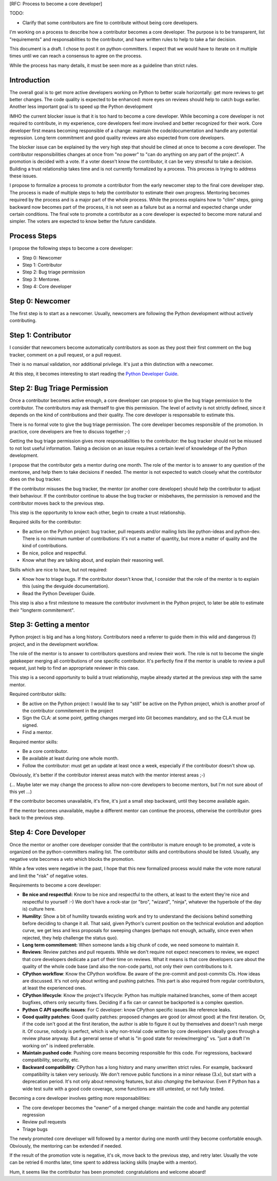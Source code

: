 [RFC: Process to become a core developer]

TODO:

* Clarify that some contributors are fine to contribute without being
  core developers.


I'm working on a process to describe how a contributor becomes a core
developer. The purpose is to be transparent, list "requirements" and
responsabilities to the contributor, and have written rules to help to
take a fair decision.

This document is a draft. I chose to post it on python-committers. I
expect that we would have to iterate on it multiple times until we can
reach a consensus to agree on the process.

While the process has many details, it must be seen more as a guideline
than strict rules.


Introduction
============

The overall goal is to get more active developers working on Python to
better scale horizontally: get more reviews to get better changes. The
code quality is expected to be enhanced: more eyes on reviews should
help to catch bugs earlier. Another less important goal is to speed up
the Python development

IMHO the current blocker issue is that it is too hard to become a core
developer. While becoming a core developer is not required to
contribute, in my experience, core developers feel more involved and
better recognized for their work. Core developer first means becoming
responsible of a change: maintain the code/documentation and handle any
potential regression. Long term commitment and good quality reviews are
also expected from core developers.

The blocker issue can be explained by the very high step that should be
climed at once to become a core developer. The contributor
responsibilities changes at once from "no power" to "can do anything on
any part of the project". A promotion is decided with a vote. If a voter
doesn't know the contributor, it can be very stressful to take a
decision. Building a trust relationship takes time and is not currently
formalized by a process. This process is trying to address these issues.

I propose to formalize a process to promote a contributor from the early
newcomer step to the final core developer step. The process is made of
multiple steps to help the contributor to estimate their own progress.
Mentoring becomes required by the process and is a major part of the
whole process. While the process explains how to "clim" steps, going
backward now becomes part of the process, it is not seen as a failure
but as a normal and expected change under certain conditions. The final
vote to promote a contributor as a core developer is expected to become
more natural and simpler. The voters are expected to know better the
future candidate.


Process Steps
=============

I propose the following steps to become a core developer:

* Step 0: Newcomer
* Step 1: Contributor
* Step 2: Bug triage permission
* Step 3: Mentoree.
* Step 4: Core developer


Step 0: Newcomer
================

The first step is to start as a newcomer. Usually, newcomers are
following the Python development without actively contributing.


Step 1: Contributor
===================

I consider that newcomers become automatically contributors as soon as
they post their first comment on the bug tracker, comment on a pull
request, or a pull request.

Their is no manual validation, nor additional privilege. It's just a
thin distinction with a newcomer.

At this step, it becomes interesting to start reading the `Python
Developer Guide <http://devguide.python.org/>`_.


Step 2: Bug Triage Permission
=============================

Once a contributor becomes active enough, a core developer can propose
to give the bug triage permission to the contributor. The contributors
may ask themself to give this permission. The level of activity is not
strictly defined, since it depends on the kind of contributions and
their quality. The core developer is responsabile to estimate this.

There is no formal vote to give the bug triage permission. The core
developer becomes responsible of the promotion. In practice, core
developers are free to discuss together ;-)

Getting the bug triage permission gives more responsabilities to the
contributor: the bug tracker should not be misused to not lost useful
information. Taking a decision on an issue requires a certain level of
knowledege of the Python development.

I propose that the contributor gets a mentor during one month. The role
of the mentor is to answer to any question of the mentoree, and help
them to take decisions if needed. The mentor is not expected to watch
closely what the contributor does on the bug tracker.

If the contributor misuses the bug tracker, the mentor (or another core
developer) should help the contributor to adjust their behaviour. If the
contributor continue to abuse the bug tracker or misbehaves, the
permission is removed and the contributor moves back to the previous
step.

This step is the opportunity to know each other, begin to create a trust
relationship.

Required skills for the contributor:

* Be active on the Python project: bug tracker, pull requests and/or
  mailing lists like python-ideas and python-dev. There is no minimum
  number of contributions: it's not a matter of quantity, but more a
  matter of quality and the kind of contributions.
* Be nice, police and respectful.
* Know what they are talking about, and explain their reasoning well.

Skills which are nice to have, but not required:

* Know how to triage bugs. If the contributor doesn't know that, I
  consider that the role of the mentor is to explain this (using the
  devguide documentation).

* Read the Python Developer Guide.

This step is also a first milestone to measure the contrbutor involvment
in the Python project, to later be able to estimate their "longterm
commitement".


Step 3: Getting a mentor
========================

Python project is big and has a long history. Contributors need a
referrer to guide them in this wild and dangerous (!) project, and in
the development workflow.

The role of the mentor is to answer to contributors questions and review
their work. The role is not to become the single gatekeeper merging all
contributions of one specific contributor. It's perfectly fine if the
mentor is unable to review a pull request, just help to find an
appropriate reviewer in this case.

This step is a second opportunity to build a trust relationship, maybe
already started at the previous step with the same mentor.

Required contributor skills:

* Be active on the Python project: I would like to say "still" be active
  on the Python project, which is another proof of the contributor
  commitement in the project
* Sign the CLA: at some point, getting changes merged into Git becomes
  mandatory, and so the CLA must be signed.
* Find a mentor.

Required mentor skills:

* Be a core contributor.
* Be available at least during one whole month.
* Follow the contributor: must get an update at least once a week,
  especially if the contributor doesn't show up.

Obviously, it's better if the contributor interest areas match with the
mentor interest areas ;-)

(... Maybe later we may change the process to allow non-core developers
to become mentors, but I'm not sure about of this yet ...)

If the contributor becomes unavailable, it's fine, it's just a small
step backward, until they become available again.

If the mentor becomes unavailable, maybe a different mentor can continue
the process, otherwise the contributor goes back to the previous step.


Step 4: Core Developer
======================

Once the mentor or another core developer consider that the contributor
is mature enough to be promoted, a vote is organized on the
python-committers mailing list. The contributor skills and contributions
should be listed. Usually, any negative vote becomes a veto which blocks
the promotion.

While a few votes were negative in the past, I hope that this new
formalized process would make the vote more natural and limit the "risk"
of negative votes.

Requirements to become a core developer:

* **Be nice and respectful:**
  Know to be nice and respectful to the others, at least to the extent
  they're nice and respectful to yourself :-)  We don't have a rock-star
  (or "bro", "wizard", "ninja", whatever the hyperbole of the day is)
  culture here.

* **Humility**:
  Show a bit of humility towards existing work and try to understand the
  decisions behind something before deciding to change it all.  That
  said, given Python's current position on the technical evolution and
  adoption curve, we get less and less proposals for sweeping changes
  (perhaps not enough, actually, since even when rejected, they help
  challenge the status quo).

* **Long term commitement:**
  When someone lands a big chunk of code, we need someone to maintain
  it.

* **Reviews**:
  Review patches and pull requests. While we don't require not expect
  newcomers to review, we expect that core developers dedicate a part of
  their time on reviews. What it means is that core developers care
  about the quality of the whole code base (and also the non-code
  parts), not only their own contributions to it.

* **CPython workflow**:
  Know the CPython workflow. Be aware of the pre-commit and post-commits
  CIs. How ideas are discussed. It's not only about writing and pushing
  patches. This part is also required from regular contributors, at
  least the experienced ones.

* **CPython lifecycle**:
  Know the project's lifecycle: Python has multiple maitained branches,
  some of them accept bugfixes, others only security fixes. Deciding if
  a fix can or cannot be backported is a complex question.

* **Python C API specific issues**:
  For C developer: know CPython specific issues like reference leaks.

* **Good quality patches**:
  Good quality patches: proposed changes are good (or almost good) at
  the first iteration. Or, if the code isn't good at the first
  iteration, the author is able to figure it out by themselves and
  doesn't rush merge it.  Of course, nobody is perfect, which is why
  non-trivial code written by core developers ideally goes through a
  review phase anyway. But a general sense of what is "in good state for
  review/merging" vs. "just a draft I'm working on" is indeed
  preferrable.

* **Maintain pushed code**:
  Pushing core means becoming responsible for this code. For
  regressions, backward compatibility, security, etc.

* **Backward compatibility**:
  CPython has a long history and many unwritten strict rules. For
  example, backward compatibility is taken very seriously. We don't
  remove public functions in a minor release (3.x), but start with a
  deprecation period. It's not only about removing features, but also
  *changing* the behaviour. Even if Python has a wide test suite with a
  good code coverage, some functions are still untested, or not fully
  tested.


Becoming a core developer involves getting more responsabilities:

* The core developer becomes the "owner" of a merged change: maintain
  the code and handle any potential regression
* Review pull requests
* Triage bugs

The newly promoted core developer will followed by a mentor during one
month until they become confortable enough. Obviously, the mentoring can
be extended if needed.

If the result of the promotion vote is negative, it's ok, move back to
the previous step, and retry later. Usually the vote can be retried 6
months later, time spent to address lacking skills (maybe with a
mentor).

Hum, it seems like the contributor has been promoted: congratulations
and welcome aboard!
